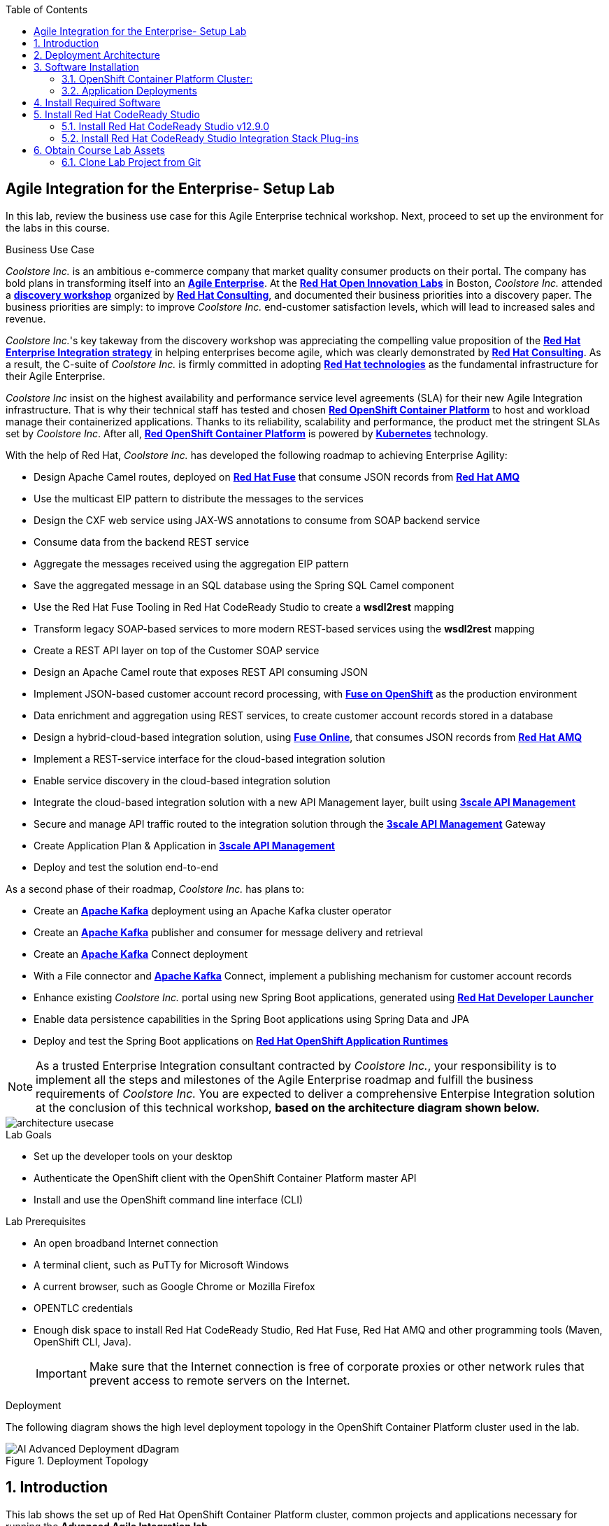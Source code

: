 :scrollbar:
:data-uri:
:toc2:

== Agile Integration for the Enterprise- Setup Lab

In this lab, review the business use case for this Agile Enterprise technical workshop. Next, proceed to set up the environment for the labs in this course.


.Business Use Case

_Coolstore Inc._ is an ambitious e-commerce company that market quality consumer products on their portal. The company has bold plans in transforming itself into an link:https://www.cio.com/article/3269444/the-characteristics-of-an-agile-enterprise.html[*Agile Enterprise*]. At the link:https://www.redhat.com/en/services/consulting/open-innovation-labs[*Red Hat Open Innovation Labs*] in Boston, _Coolstore Inc._ attended a link:https://www.redhat.com/en/services/consulting#GatedFormContainer[*discovery workshop*] organized by link:https://www.redhat.com/en/services/consulting[*Red Hat Consulting*], and documented their business priorities into a discovery paper.
The business priorities are simply: to improve _Coolstore Inc._ end-customer satisfaction levels, which will lead to increased sales and revenue.

_Coolstore Inc._'s key takeway from the discovery workshop was appreciating the compelling value proposition of the link:https://www.redhat.com/en/topics/integration[*Red Hat Enterprise Integration strategy*] in helping enterprises become agile, which was clearly demonstrated by link:https://www.redhat.com/en/services/consulting[*Red Hat Consulting*].
As a result, the C-suite of _Coolstore Inc._ is firmly committed in adopting link:https://www.redhat.com/en/technologies[*Red Hat technologies*] as the fundamental infrastructure for their Agile Enterprise.

_Coolstore Inc_ insist on the highest availability and performance service level agreements (SLA) for their new Agile Integration infrastructure. That is why their technical staff has tested and chosen link:https://www.openshift.com/products/container-platform/[*Red OpenShift Container Platform*] to host and workload manage their containerized applications. Thanks to its reliability, scalability and performance, the product met the stringent SLAs set by _Coolstore Inc_. After all, link:https://www.openshift.com/products/container-platform/[*Red OpenShift Container Platform*] is powered by link:https://kubernetes.io/[*Kubernetes*] technology.

With the help of Red Hat, _Coolstore Inc._ has developed the following roadmap to achieving Enterprise Agility:

* Design Apache Camel routes, deployed on link:https://www.redhat.com/en/technologies/jboss-middleware/fuse[*Red Hat Fuse*] that consume JSON records from link:https://www.redhat.com/en/technologies/jboss-middleware/amq[*Red Hat AMQ*]
* Use the multicast EIP pattern to distribute the messages to the services
* Design the CXF web service using JAX-WS annotations to consume from SOAP backend service
* Consume data from the backend REST service
* Aggregate the messages received using the aggregation EIP pattern
* Save the aggregated message in an SQL database using the Spring SQL Camel component
* Use the Red Hat Fuse Tooling in Red Hat CodeReady Studio to create a *wsdl2rest* mapping
* Transform legacy SOAP-based services to more modern REST-based services using the *wsdl2rest* mapping
* Create a REST API layer on top of the Customer SOAP service
* Design an Apache Camel route that exposes REST API consuming JSON
* Implement JSON-based customer account record processing, with link:https://access.redhat.com/documentation/en-us/red_hat_fuse/7.2/html/fuse_on_openshift_guide/[*Fuse on OpenShift*] as the production environment
* Data enrichment and aggregation using REST services, to create customer account records stored in a database
* Design a hybrid-cloud-based integration solution, using link:https://www.openshift.com/products/fuse[*Fuse Online*], that consumes JSON records from link:https://www.redhat.com/en/technologies/jboss-middleware/amq[*Red Hat AMQ*]
* Implement a REST-service interface for the cloud-based integration solution
* Enable service discovery in the cloud-based integration solution
* Integrate the cloud-based integration solution with a new API Management layer, built using link:https://developers.redhat.com/products/3scale/overview/[*3scale API Management*]
* Secure and manage API traffic routed to the integration solution through the link:https://developers.redhat.com/products/3scale/overview/[*3scale API Management*] Gateway
* Create Application Plan & Application in link:https://developers.redhat.com/products/3scale/overview/[*3scale API Management*]
* Deploy and test the solution end-to-end

As a second phase of their roadmap, _Coolstore Inc._ has plans to:

* Create an link:https://access.redhat.com/documentation/en-us/red_hat_amq/7.2/html/using_amq_streams_on_openshift_container_platform/[*Apache Kafka*] deployment using an Apache Kafka cluster operator
* Create an link:https://access.redhat.com/documentation/en-us/red_hat_amq/7.2/html/using_amq_streams_on_openshift_container_platform/[*Apache Kafka*] publisher and consumer for message delivery and retrieval
* Create an link:https://access.redhat.com/documentation/en-us/red_hat_amq/7.2/html/using_amq_streams_on_openshift_container_platform/[*Apache Kafka*] Connect deployment
* With a File connector and link:https://access.redhat.com/documentation/en-us/red_hat_amq/7.2/html/using_amq_streams_on_openshift_container_platform/[*Apache Kafka*] Connect, implement a publishing mechanism for customer account records
* Enhance existing _Coolstore Inc._ portal using new Spring Boot applications, generated using link:https://launch.openshift.io[*Red Hat Developer Launcher*]
* Enable data persistence capabilities in the Spring Boot applications using Spring Data and JPA
* Deploy and test the Spring Boot applications on link:https://www.redhat.com/en/technologies/cloud-computing/openshift/application-runtimes[*Red Hat OpenShift Application Runtimes*]

[NOTE]
As a trusted Enterprise Integration consultant contracted by _Coolstore Inc._, your responsibility is to implement all the steps and milestones of the Agile Enterprise roadmap and fulfill the business requirements of _Coolstore Inc._ You are expected to deliver a comprehensive Enterpise Integration solution at the conclusion of this technical workshop, *based on the architecture diagram shown below.*

image::images/architecture-usecase.png[]

.Lab Goals
* Set up the developer tools on your desktop
* Authenticate the OpenShift client with the OpenShift Container Platform master API
* Install and use the OpenShift command line interface (CLI)

.Lab Prerequisites
* An open broadband Internet connection
* A terminal client, such as PuTTy for Microsoft Windows
* A current browser, such as Google Chrome or Mozilla Firefox
* OPENTLC credentials
* Enough disk space to install Red Hat CodeReady Studio, Red Hat Fuse, Red Hat AMQ and other programming tools (Maven, OpenShift CLI, Java).
+
[IMPORTANT]
Make sure that the Internet connection is free of corporate proxies or other network rules that prevent access to remote servers on the Internet.


.Deployment

The following diagram shows the high level deployment topology in the OpenShift Container Platform cluster used in the lab.

.Deployment Topology
image::images/AI_Advanced_Deployment_dDagram.png[]


:numbered:

:scrollbar:
:data-uri:
:imagesdir: images
:toc2:



== Introduction

This lab shows the set up of Red Hat OpenShift Container Platform cluster, common projects and applications necessary for running the *Advanced Agile Integration lab*.

.Goal

* Provision an OpenShift Container Platform cluster to be used for the lab with the following applications:
** Red Hat 3scale API Management Multitenant Platform
** Red Hat 3scale Tenant API Managers and gateway
** Apicurito Studio
** Red Hat Fuse Online for each user

IMPORTANT: [red yellow-background big]*If you are a student accessing the labs in a classroom, please skip this lab as the set up detailed here has already been completed for your environment.*


== Deployment Architecture

The following diagram shows the high level deployment topology in the OpenShift Container Platform cluster.

.Deployment Topology
image::AI_Advanced_Deployment_dDagram.png[]

== Software Installation

=== OpenShift Container Platform Cluster:

. Lab-specific cluster
. Seeded with user1-100 identities
. Ansible Playbook and scripts for automated deployment.
+
.Environment Variables:
|=======================
  | Variable | Value | Remarks
  | REGION | TBD | GUID of the server to be provided.
  | OCP_DOMAIN |  $REGION.openshift.opentlc.com |
  | PROJECT_NAME_3SCALE | 3scale-mt-opentlc-mgr | Project for deploying multi-tenant Red Hat 3scale API Management (User: opentlc-mgr)
  | PROJECT_NAME_API | apicurito | Project for deploying common instance of Apicurito Studio (User: opentlc-mgr)
  | PROJECT_NAME_IGNITE | userX-fuse-online | Project for each user's individual Red Hat Fuse Online instance
|=======================
+
NOTE: Cluster Quota for secrets and service accounts needs to be configured based on the number of projects running in the cluster. A rough estimate is calculated by the following formula: 9 x number of Projects + any custom secrets.


=== Application Deployments

The following applications need to be deployed to the OpenShift Container Platform cluster. Login as `opentlc-mgr` (user with admin access) to deploy.

==== Red Hat 3scale (Multi-tenant):

. Multi-tenant environment
. Each user gets own tenant for setting up APIs & dev Portal
. Integrate Dev Portal for SSO with OpenShift identity
. Template with multi-tenant deployment & creating tenants.


==== Accessing Applications on OpenShift Container Platform

. The following installations must be completed as the user `userX` on the OpenShift Container Platform cluster, where is X is the unique number assigned to your ID.

. Login to OpenShift Container Platform as user 'userX' with the provided password.
+
----
$ oc login https://${OPENSHIFT_MASTER} -u opentlc-mgr
----

===== Red Hat Fuse Online

. One instance per student

== Install Required Software

In this setup lab, you create Red Hat Fuse on OpenShift applications, using Red Hat CodeReady Studio and OpenShift CLI tools on the desktop, and deploy them to an OpenShift project.

. Install the software listed here on your local machine:

* link:http://www.oracle.com/technetwork/java/javase/downloads/index.html[Java SE^] (version 1.8)
* link:http://maven.apache.org[Apache Maven^] (version 3.3.9+)
* link:https://git-scm.com/downloads[Git^] (latest version)
* link:https://access.redhat.com/downloads/content/290/ver=3.9/rhel---7/3.9.25/x86_64/product-software[OpenShift CLI client^] (version 3.11)
* (Optional) link:https://www.soapui.org/downloads/soapui.html[SoapUI^] (latest version)



== Install Red Hat CodeReady Studio

Red Hat CodeReady Studio is an integrated development environment (IDE) that combines both tooling and runtime components, including Eclipse plug-ins, best-of-breed open source tools, and the Red Hat(R) JBoss(R) Enterprise Application Platform (JBoss EAP).

To complete the labs in the course, you must have Red Hat CodeReady Studio installed in your local development environment. You use Red Hat CodeReady Studio to design Apache Camel routes.

=== Install Red Hat CodeReady Studio v12.9.0

. Using your browser, navigate to the product page for link:https://developers.redhat.com/products/codeready-studio/download/[Red Hat CodeReady Studio^].

. On the left side, click *Download*.
* Note that the latest release of Red Hat CodeReady Studio is highlighted near the top of the page.

. Click *Installer* to download the installer for version 12.11 of Red Hat CodeReady Studio:
+
image::images/jbds_download_selection.png[]

. Proceed to log in.
* The download begins shortly after you log in.

. Follow the onscreen instructions to install Red Hat CodeReady Studio, substituting the name of the JAR file with the one you downloaded:
+
image::images/dl_instructions.png[]
+
[NOTE]
The installation guide is also available on the link:https://access.redhat.com/documentation/en-us/red_hat_developer_studio/[Red Hat CodeReady Studio Product Documentation^] page, where you can select the version you are using.

=== Install Red Hat CodeReady Studio Integration Stack Plug-ins

Red Hat CodeReady Studio includes a variety of plug-ins for Eclipse. You use the following Red Hat CodeReady Studio plug-ins to complete the labs in the Red Hat OPEN middleware courses:

* *Integration Stack*: The Integration Stack suite of plug-ins is particularly important when using Red Hat(R) Fuse and Red Hat(R) AMQ. The Integration Stack is not included with Red Hat CodeReady Studio and must be manually installed.

* *EGit*: Red Hat CodeReady Studio includes the Eclipse EGit plug-in, which provides Git project support. No additional installation is required. Git is an open source version control system, providing developers with fast, versatile access to their application code's entire revision history.

* *M2E*: Red Hat CodeReady Studio includes the Eclipse M2E plug-in, which provides support for Apache Maven projects. No additional installation is required. The M2E plug-in enables you to edit a Maven project’s `pom.xml` and run a Maven build from the IDE.

You can select the plug-in installation during the Red Hat CodeReady Studio installation process, or you can select these from the welcome page.



== Obtain Course Lab Assets


This course comes with a variety of lab assets that are version controlled in GitHub. In this section, you clone or update the lab assets on your desktop so that they are available locally for use in the course's other labs.

=== Clone Lab Project from Git

. In a terminal shell, create a directory named `ai_labs` and navigate to it:
+
[source,text]
-----
$ mkdir ai_labs
$ cd ai_labs
-----

. Import the lab assets from GitHub:
+
[source,text]
-----
$ git clone https://gitlab.com/redhatsummitlabs/agile-integration-for-the-enterprise.git
$ cd agile-integration-for-the-enterprise
-----
+
[NOTE]
This is the `labs` root folder. The absolute path to this folder is referred to as `$AI_EXERCISE_HOME` in the instructions.

*Congratulations, you have completed this lab.*
